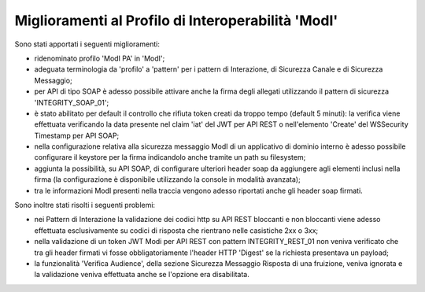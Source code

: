 Miglioramenti al Profilo di Interoperabilità 'ModI'
------------------------------------------------------

Sono stati apportati i seguenti miglioramenti:

- ridenominato profilo 'ModI PA' in 'ModI';

- adeguata terminologia da 'profilo' a 'pattern' per i pattern di Interazione, di Sicurezza Canale e di Sicurezza Messaggio;

- per API di tipo SOAP è adesso possibile attivare anche la firma degli allegati utilizzando il pattern di sicurezza 'INTEGRITY_SOAP_01';

- è stato abilitato per default il controllo che rifiuta token creati da troppo tempo (default 5 minuti): la verifica viene effettuata verificando la data presente nel claim 'iat' del JWT per API REST o nell'elemento 'Create' del WSSecurity Timestamp per API SOAP;

- nella configurazione relativa alla sicurezza messaggio ModI di un applicativo di dominio interno è adesso possibile configurare il keystore per la firma indicandolo anche tramite un path su filesystem;
	
- aggiunta la possibilità, su API SOAP, di configurare ulteriori header soap da aggiungere agli elementi inclusi nella firma (la configurazione è disponibile utilizzando la console in modalità avanzata);

- tra le informazioni ModI presenti nella traccia vengono adesso riportati anche gli header soap firmati.


Sono inoltre stati risolti i seguenti problemi:

- nei Pattern di Interazione la validazione dei codici http su API REST bloccanti e non bloccanti viene adesso effettuata esclusivamente su codici di risposta che rientrano nelle casistiche 2xx o 3xx;

- nella validazione di un token JWT Modi per API REST con pattern INTEGRITY_REST_01 non veniva verificato che tra gli header firmati vi fosse obbligatoriamente l'header HTTP 'Digest' se la richiesta presentava un payload;

- la funzionalità 'Verifica Audience', della sezione Sicurezza Messaggio Risposta di una fruizione, veniva ignorata e la validazione veniva effettuata anche se l'opzione era disabilitata.


